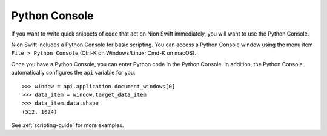 .. _python-console:

Python Console
==============
If you want to write quick snippets of code that act on Nion Swift immediately, you will want to use the Python Console.

Nion Swift includes a Python Console for basic scripting. You can access a Python Console window using the
menu item ``File > Python Console`` (Ctrl-K on Windows/Linux; Cmd-K on macOS).

Once you have a Python Console, you can enter Python code in the Python Console. In addition, the Python Console
automatically configures the ``api`` variable for you. ::

   >>> window = api.application.document_windows[0]
   >>> data_item = window.target_data_item
   >>> data_item.data.shape
   (512, 1024)

See :ref:`scripting-guide` for more examples.
